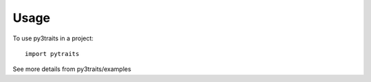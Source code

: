 =====
Usage
=====

To use py3traits in a project::

	import pytraits

See more details from py3traits/examples